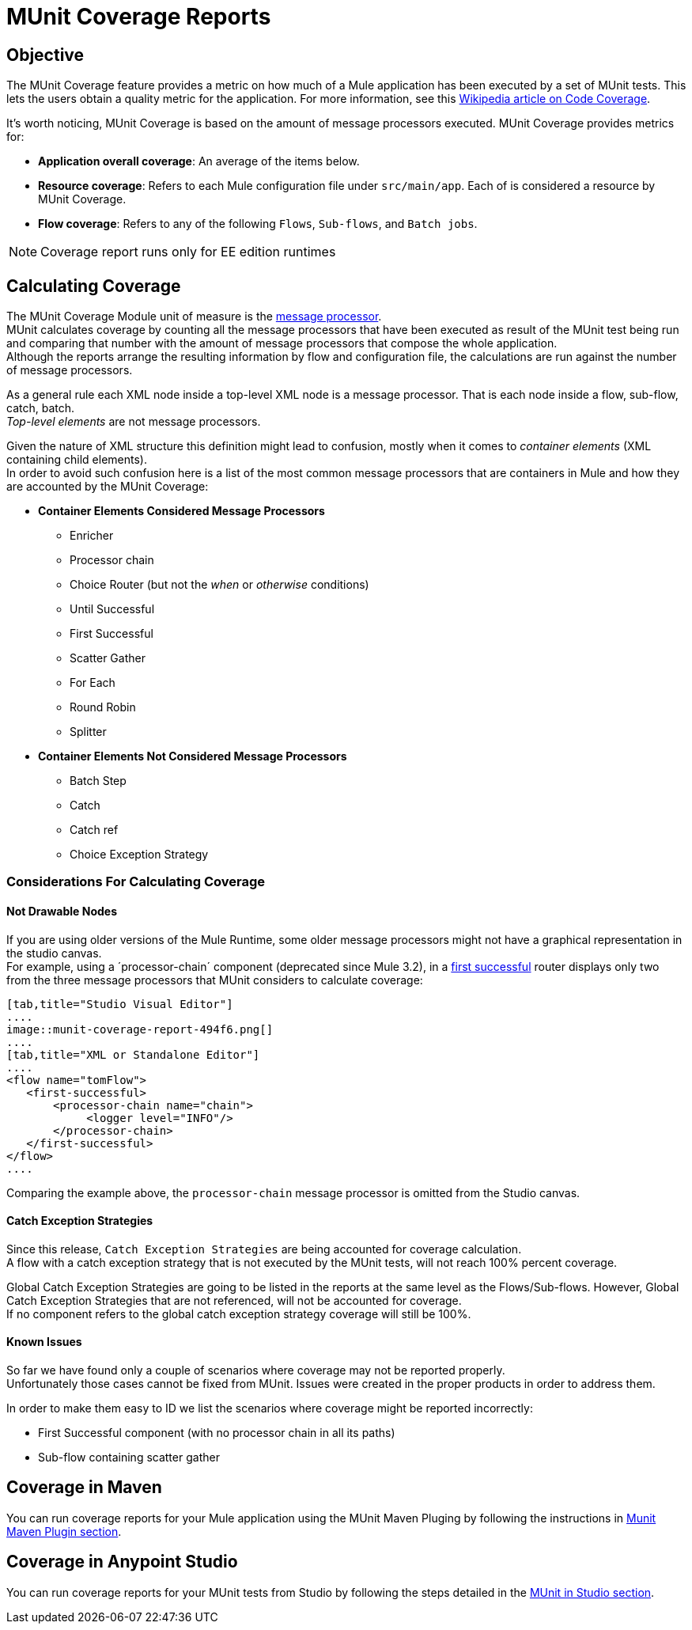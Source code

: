 = MUnit Coverage Reports

== Objective

The MUnit Coverage feature provides a metric on how much of a Mule application has been executed by a set of MUnit tests.
This lets the users obtain a quality metric for the application.
For more information, see this link:https://en.wikipedia.org/wiki/Code_coverage[Wikipedia article on Code Coverage].

It's worth noticing, MUnit Coverage is based on the amount of message processors executed.
MUnit Coverage provides metrics for:

* *Application overall coverage*: An average of the items below.
* *Resource coverage*: Refers to each Mule configuration file under `src/main/app`. Each of is considered a resource by MUnit Coverage.
* *Flow coverage*: Refers to any of the following `Flows`, `Sub-flows`, and `Batch jobs`.

[NOTE]
Coverage report runs only for EE edition runtimes

== Calculating Coverage

The MUnit Coverage Module unit of measure is the link:/mule-fundamentals/v/3.8/begin-with-the-basics#message-processors[message processor]. +
MUnit calculates coverage by counting all the message processors that have been executed as result of the MUnit test being run and comparing that number with the amount of message processors that compose the whole application. +
Although the reports arrange the resulting information by flow and configuration file, the calculations are run against the number of message processors.

As a general rule each XML node inside a top-level XML node is a message processor. That is each node inside a flow, sub-flow, catch, batch. +
_Top-level elements_ are not message processors.

Given the nature of XML structure this definition might lead to confusion, mostly when it comes to _container elements_ (XML containing child elements). +
In order to avoid such confusion here is a list of the most common message processors that are containers in Mule and how they are accounted by the MUnit Coverage:

* *Container Elements Considered Message Processors*
** Enricher
** Processor chain
** Choice Router (but not the _when_ or _otherwise_ conditions)
** Until Successful
** First Successful
** Scatter Gather
** For Each
** Round Robin
** Splitter
* *Container Elements Not Considered Message Processors*
** Batch Step
** Catch
** Catch ref
** Choice Exception Strategy

=== Considerations For Calculating Coverage

==== Not Drawable Nodes

If you are using older versions of the Mule Runtime, some older message processors might not have a graphical representation in the studio canvas. +
For example, using a ´processor-chain´ component (deprecated since Mule 3.2), in a link:/mule-user-guide/v/3.8/routers#first-successful[first successful] router displays only two from the three message processors that MUnit considers to calculate coverage:

[tabs]
------
[tab,title="Studio Visual Editor"]
....
image::munit-coverage-report-494f6.png[]
....
[tab,title="XML or Standalone Editor"]
....
<flow name="tomFlow">
   <first-successful>
       <processor-chain name="chain">
   	    <logger level="INFO"/>
       </processor-chain>
   </first-successful>
</flow>
....
------

Comparing the example above, the `processor-chain` message processor is omitted from the Studio canvas.

==== Catch Exception Strategies

Since this release, `Catch Exception Strategies` are being accounted for coverage calculation. +
A flow with a catch exception strategy that is not executed by the MUnit tests, will not reach 100% percent coverage.

Global Catch Exception Strategies are going to be listed in the reports at the same level as the Flows/Sub-flows. However, Global Catch Exception Strategies that are not referenced, will not be accounted for coverage. +
If no component refers to the global catch exception strategy coverage will still be 100%.

==== Known Issues

So far we have found only a couple of scenarios where coverage may not be reported properly. +
Unfortunately those cases cannot be fixed from MUnit. Issues were created in the proper products in order to address them.

In order to make them easy to ID we list the scenarios where coverage might be reported incorrectly:

* First Successful component (with no processor chain in all its paths)
* Sub-flow containing scatter gather


== Coverage in Maven
You can run coverage reports for your Mule application using the MUnit Maven Pluging by following the instructions in link:/munit/v/1.2.1/munit-maven-support#coverage[Munit Maven Plugin section].

== Coverage in Anypoint Studio

You can run coverage reports for your MUnit tests from Studio by following the steps detailed in the link:/munit/v/1.2.1/using-munit-in-anypoint-studio#viewing-coverage-reports[MUnit in Studio section].
